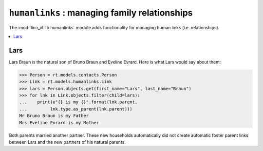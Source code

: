 .. doctest docs/specs/humanlinks.rst
.. _lino.specs.humanlinks:

==============================================
``humanlinks`` : managing family relationships
==============================================

.. doctest init:

    >>> import lino
    >>> lino.startup('lino_book.projects.max.settings.demo')
    >>> from lino.api.doctest import *

The :mod:`lino_xl.lib.humanlinks` module adds functionality for
managing human links (i.e. relationships).

.. contents:: 
   :local:
   :depth: 2
           

Lars
====

Lars Braun is the natural son of Bruno Braun and Eveline Evrard.
Here is what Lars would say about
them:

>>> Person = rt.models.contacts.Person
>>> Link = rt.models.humanlinks.Link
>>> lars = Person.objects.get(first_name="Lars", last_name="Braun")
>>> for lnk in Link.objects.filter(child=lars):
...    print(u"{} is my {}".format(lnk.parent,
...         lnk.type.as_parent(lnk.parent)))
Mr Bruno Braun is my Father
Mrs Eveline Evrard is my Mother

Both parents married another partner. These new households
automatically did not create automatic foster parent links between
Lars and the new partners of his natural parents.

